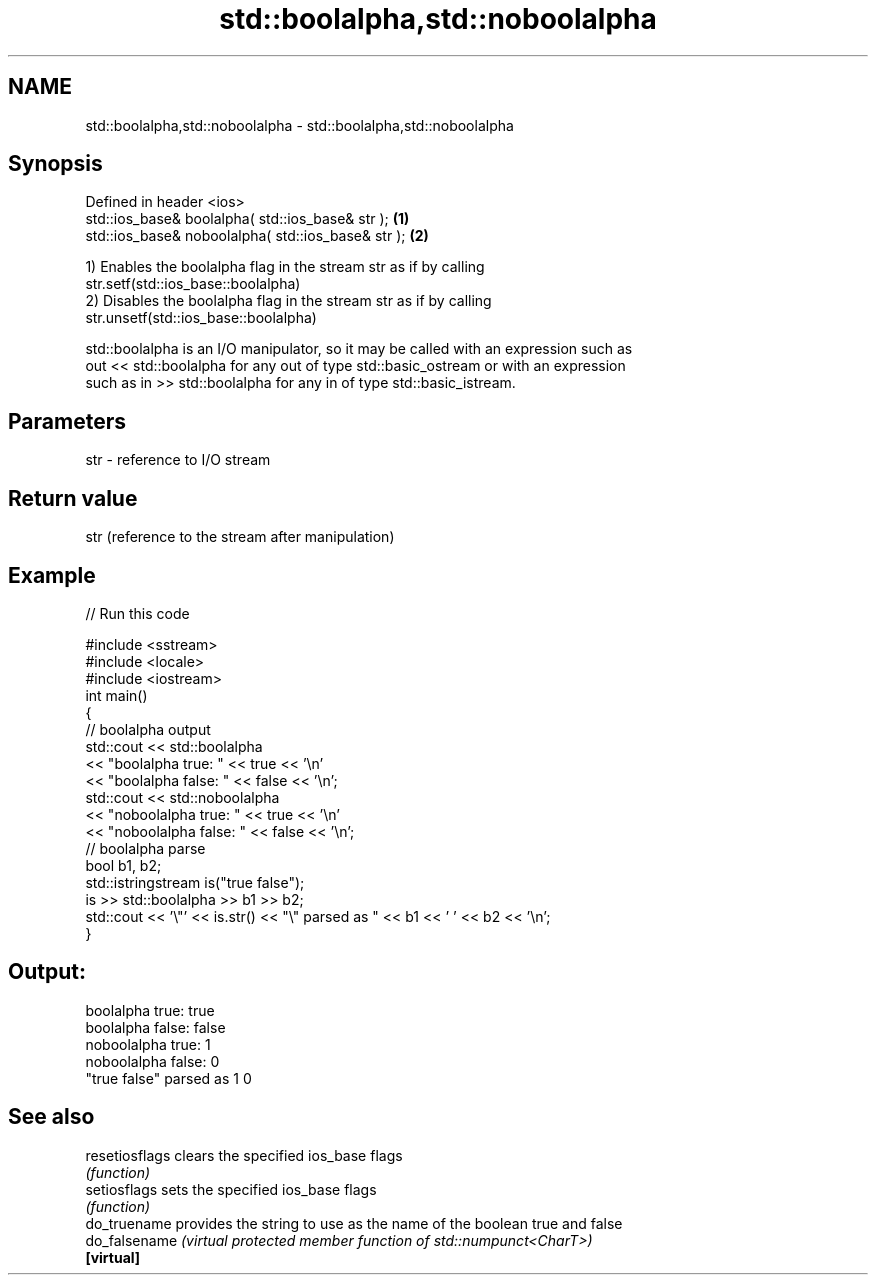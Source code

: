 .TH std::boolalpha,std::noboolalpha 3 "2019.08.27" "http://cppreference.com" "C++ Standard Libary"
.SH NAME
std::boolalpha,std::noboolalpha \- std::boolalpha,std::noboolalpha

.SH Synopsis
   Defined in header <ios>
   std::ios_base& boolalpha( std::ios_base& str );   \fB(1)\fP
   std::ios_base& noboolalpha( std::ios_base& str ); \fB(2)\fP

   1) Enables the boolalpha flag in the stream str as if by calling
   str.setf(std::ios_base::boolalpha)
   2) Disables the boolalpha flag in the stream str as if by calling
   str.unsetf(std::ios_base::boolalpha)

   std::boolalpha is an I/O manipulator, so it may be called with an expression such as
   out << std::boolalpha for any out of type std::basic_ostream or with an expression
   such as in >> std::boolalpha for any in of type std::basic_istream.

.SH Parameters

   str - reference to I/O stream

.SH Return value

   str (reference to the stream after manipulation)

.SH Example

   
// Run this code

 #include <sstream>
 #include <locale>
 #include <iostream>
 int main()
 {
     // boolalpha output
     std::cout << std::boolalpha
               << "boolalpha true: " << true << '\\n'
               << "boolalpha false: " << false << '\\n';
     std::cout << std::noboolalpha
               << "noboolalpha true: " << true << '\\n'
               << "noboolalpha false: " << false << '\\n';
     // boolalpha parse
     bool b1, b2;
     std::istringstream is("true false");
     is >> std::boolalpha >> b1 >> b2;
     std::cout << '\\"' << is.str() << "\\" parsed as " << b1 << ' ' << b2 << '\\n';
 }

.SH Output:

 boolalpha true: true
 boolalpha false: false
 noboolalpha true: 1
 noboolalpha false: 0
 "true false" parsed as 1 0

.SH See also

   resetiosflags clears the specified ios_base flags
                 \fI(function)\fP
   setiosflags   sets the specified ios_base flags
                 \fI(function)\fP
   do_truename   provides the string to use as the name of the boolean true and false
   do_falsename  \fI(virtual protected member function of std::numpunct<CharT>)\fP
   \fB[virtual]\fP
